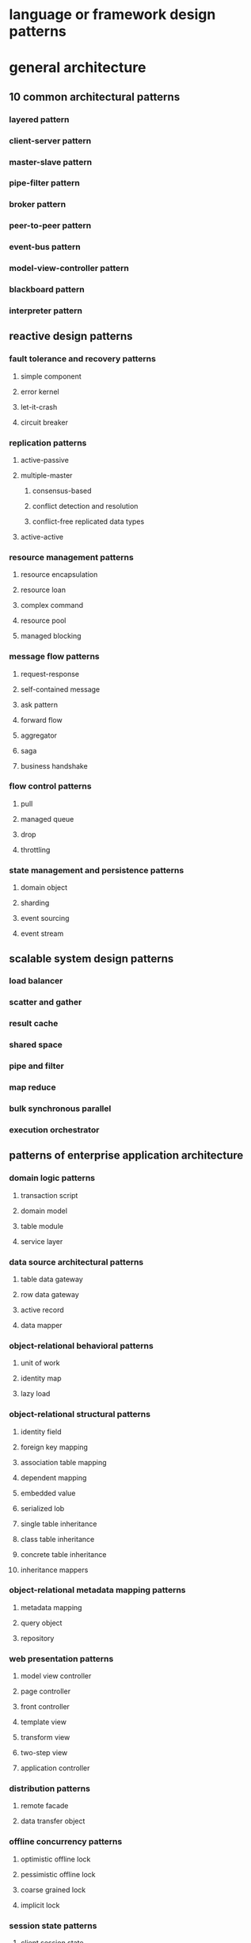 * language or framework design patterns
* general architecture
** 10 common architectural patterns
*** layered pattern
*** client-server pattern
*** master-slave pattern
*** pipe-filter pattern
*** broker pattern
*** peer-to-peer pattern
*** event-bus pattern
*** model-view-controller pattern
*** blackboard pattern
*** interpreter pattern
** reactive design patterns
*** fault tolerance and recovery patterns
**** simple component
**** error kernel
**** let-it-crash
**** circuit breaker
*** replication patterns
**** active-passive
**** multiple-master
***** consensus-based
***** conflict detection and resolution
***** conflict-free replicated data types
**** active-active
*** resource management patterns
**** resource encapsulation
**** resource loan
**** complex command
**** resource pool
**** managed blocking
*** message flow patterns
**** request-response
**** self-contained message
**** ask pattern
**** forward flow
**** aggregator
**** saga
**** business handshake
*** flow control patterns
**** pull
**** managed queue
**** drop
**** throttling
*** state management and persistence patterns
**** domain object
**** sharding
**** event sourcing
**** event stream
** scalable system design patterns
*** load balancer
*** scatter and gather
*** result cache
*** shared space
*** pipe and filter
*** map reduce
*** bulk synchronous parallel
*** execution orchestrator
** patterns of enterprise application architecture
*** domain logic patterns
**** transaction script
**** domain model
**** table module
**** service layer
*** data source architectural patterns
**** table data gateway
**** row data gateway
**** active record
**** data mapper
*** object-relational behavioral patterns
**** unit of work
**** identity map
**** lazy load
*** object-relational structural patterns
**** identity field
**** foreign key mapping
**** association table mapping
**** dependent mapping
**** embedded value
**** serialized lob
**** single table inheritance
**** class table inheritance
**** concrete table inheritance
**** inheritance mappers
*** object-relational metadata mapping patterns
**** metadata mapping
**** query object
**** repository
*** web presentation patterns
**** model view controller
**** page controller
**** front controller
**** template view
**** transform view
**** two-step view
**** application controller
*** distribution patterns
**** remote facade
**** data transfer object
*** offline concurrency patterns
**** optimistic offline lock
**** pessimistic offline lock
**** coarse grained lock
**** implicit lock
*** session state patterns
**** client session state
**** server session state
**** database session state
*** base patterns
**** gateway
**** mapper
**** layer supertype
**** separated interface
**** registry
**** value object
**** money
**** special case
**** plugin
**** service stub
**** record set
** system design primer
*** review the scalability video lecture and article
*** performance vs scalability
*** latency vs throughput
*** availability vs consistency
**** cap theorem
***** cp - consistency and partition tolerance
***** ap - availability and partition tolerance
*** consistency patterns
**** weak consistency
**** eventual consistency
**** strong consistency
*** availability patterns
**** fail-over
**** replication
*** domain name system
*** content delivery network
**** push cdns
**** pull cdns
*** load balancer
**** active-passive
**** active-active
**** layer 4 load balancing
**** layer 7 load balancing
**** horizontal scaling
*** reverse proxy (web server)
**** load balancer vs reverse proxy
*** application layer
**** microservices
**** service discovery
*** database
**** relational database management system (rdbms)
***** master-slave replication
***** master-master replication
***** federation
***** sharding
***** denormalization
***** sql tuning
**** nosql
***** key-value store
***** document store
***** wide column store
***** graph database
**** sql or nosql
*** cache
**** client caching
**** cdn caching
**** web server caching
**** database caching
**** application caching
**** caching at the database query level
**** caching at the object level
**** when to update the cache
***** cache-aside
***** write-through
***** write-behind (write-back)
***** refresh-ahead
*** asynchronism
**** message queues
**** task queues
**** back pressure
*** communication
**** transmission control protocol (tcp)
**** user datagram protocol (udp)
**** remote procedure call (rpc)
**** representational state transfer (rest)
*** security
*** appendix
**** powers of two table
**** latency numbers every programmer should know
**** additional system design interview questions
**** real world architectures
**** company architectures
**** company engineering blogs
*** system design interview
*** object-oriented design interview
** architecting for reliability
*** concepts
**** reliability
**** availability
**** resilient network design - key guidelines
**** application design for high availability
***** understanding availability needs
***** application design for availability
**** operational considerations for availability
***** automate deployments
***** testing
***** monitoring and alerting
***** generation
***** aggregation
***** real-time processing and alarming
***** storage and analytics
***** operational readiness reviews (orrs)
***** auditing
*** resiliency and availability design patterns for the cloud
**** availability patterns
**** health endpoint monitoring
**** queue-based load leveling
**** throttling
**** resiliency patterns
**** bulk head
**** circuit breaker
**** compensating transaction
**** leader election
**** retry
**** scheduler agent supervisor
**** aws specific patterns
**** multi-server pattern
**** multi-datacenter pattern
**** floating ip pattern
*** high availability architectures
**** availability goal scenarios
**** 99% scenario
**** 99.9% scenario
**** 99.99% scenario
**** multi-region deployments
**** 99.95% scenario using multi-region deployment
**** 99.999% or higher scenario
* cloud architecture
** aws cloud design patterns
** azure cloud design patterns
** cloud patterns
** cloud computing patterns
** google cloud solutions
* serverless architecture
** serverless architecture five design patterns
** solving problems in serverless
* micro services and distributed systems
** microservice patterns
** microservices
** microservices anti patterns
** 12 factor
** microservices sync vs async
** message queues
** enterprise integration patterns
* internet of things
** iot communication patterns
** design patterns for iot
* big data
** big data patterns
** map reduce patterns
** streaming realtime analytics
* databases
** sql
*** database tenancy patterns
*** database answers
*** database programmer
*** red gate
*** sqlcheck
** nosql
*** nosql resilience patterns
*** nosql patterns
*** mongodb
* docker and devops
** containers patterns
** container anti patterns
** kubernetes
** container design patterns
** pattern and anti pattern cicd
** best practices for shell scripts
* mobile
** ios
*** ios architecture patterns
** android
*** android patterns
*** design patterns for android
*** mvc mvp and mvvm
* front end development
** user interface
** oocss acss bem smacss
** css pro tips
** responsive design patterns
** front end architecture
*** mv*
*** gui architectures
* security
** open security architecture
** web security basics
** cloud security
** owasp
** azure security
* books
** django design patterns and best practices
** mongodb applied design patterns
** design patterns elements reusable object oriented
** head first design patterns brain friendly
** effective java
** node js design patterns
** game programming patterns
